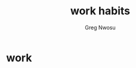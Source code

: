 #+TITLE: work habits
#+AUTHOR: Greg Nwosu
#+STYLE: habit
* work
:PROPERTIES:
  :STYLE:    habit
  :END:
